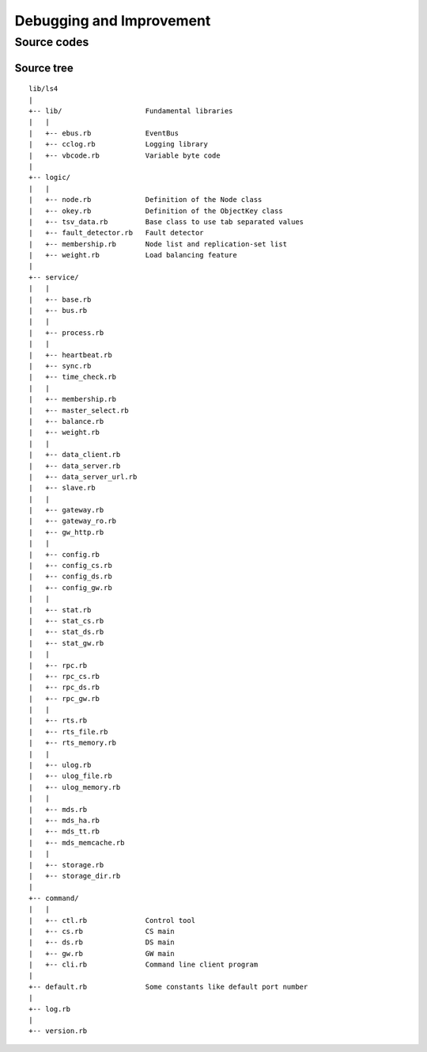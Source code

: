 .. _devel:

Debugging and Improvement
=====================================

.. TODO descrption

.. Share your knowledge
.. ----------------------
.. 
.. Share your questions and discoveries
.. ^^^^^^^^^^^^^^^^^^^^^^
.. 
.. Share your HOWTOs
.. ^^^^^^^^^^^^^^^^^^^^^^
.. 
.. Share your improvements
.. ^^^^^^^^^^^^^^^^^^^^^^
.. 
.. 
.. Getting the latest source codes
.. ----------------------


Source codes
----------------------

.. Asynchronous communication using MessagePack-RPC
.. ^^^^^^^^^^^^^^^^^^^^^^
.. 
.. EventBus
.. ^^^^^^^^^^^^^^^^^^^^^^
.. 
.. ProcessBus
.. ^^^^^^^^^^^^^^^^^^^^^^

Source tree
^^^^^^^^^^^^^^^^^^^^^^

::

    lib/ls4
    |
    +-- lib/                    Fundamental libraries
    |   |
    |   +-- ebus.rb             EventBus
    |   +-- cclog.rb            Logging library
    |   +-- vbcode.rb           Variable byte code
    |
    +-- logic/
    |   |
    |   +-- node.rb             Definition of the Node class
    |   +-- okey.rb             Definition of the ObjectKey class
    |   +-- tsv_data.rb         Base class to use tab separated values
    |   +-- fault_detector.rb   Fault detector
    |   +-- membership.rb       Node list and replication-set list
    |   +-- weight.rb           Load balancing feature
    |
    +-- service/
    |   |
    |   +-- base.rb
    |   +-- bus.rb
    |   |
    |   +-- process.rb
    |   |
    |   +-- heartbeat.rb
    |   +-- sync.rb
    |   +-- time_check.rb
    |   |
    |   +-- membership.rb
    |   +-- master_select.rb
    |   +-- balance.rb
    |   +-- weight.rb
    |   |
    |   +-- data_client.rb
    |   +-- data_server.rb
    |   +-- data_server_url.rb
    |   +-- slave.rb
    |   |
    |   +-- gateway.rb
    |   +-- gateway_ro.rb
    |   +-- gw_http.rb
    |   |
    |   +-- config.rb
    |   +-- config_cs.rb
    |   +-- config_ds.rb
    |   +-- config_gw.rb
    |   |
    |   +-- stat.rb
    |   +-- stat_cs.rb
    |   +-- stat_ds.rb
    |   +-- stat_gw.rb
    |   |
    |   +-- rpc.rb
    |   +-- rpc_cs.rb
    |   +-- rpc_ds.rb
    |   +-- rpc_gw.rb
    |   |
    |   +-- rts.rb
    |   +-- rts_file.rb
    |   +-- rts_memory.rb
    |   |
    |   +-- ulog.rb
    |   +-- ulog_file.rb
    |   +-- ulog_memory.rb
    |   |
    |   +-- mds.rb
    |   +-- mds_ha.rb
    |   +-- mds_tt.rb
    |   +-- mds_memcache.rb
    |   |
    |   +-- storage.rb
    |   +-- storage_dir.rb
    |
    +-- command/
    |   |
    |   +-- ctl.rb              Control tool
    |   +-- cs.rb               CS main
    |   +-- ds.rb               DS main
    |   +-- gw.rb               GW main
    |   +-- cli.rb              Command line client program
    |
    +-- default.rb              Some constants like default port number
    |
    +-- log.rb
    |
    +-- version.rb


.. Improving LS4
.. ----------------------
.. 
.. Writing storage engine
.. ^^^^^^^^^^^^^^^^^^^^^^
.. 
.. Writing MDS engine
.. ^^^^^^^^^^^^^^^^^^^^^^
.. 
.. Writing update log engine
.. ^^^^^^^^^^^^^^^^^^^^^^
.. 
.. Writing master node selector
.. ^^^^^^^^^^^^^^^^^^^^^^
.. 
.. Writing load-balancing engine
.. ^^^^^^^^^^^^^^^^^^^^^^
.. 
.. Adding statics item
.. ^^^^^^^^^^^^^^^^^^^^^^
.. 
.. Adding MessagePack-RPC API
.. ^^^^^^^^^^^^^^^^^^^^^^
.. 
.. Adding HTTP API
.. ^^^^^^^^^^^^^^^^^^^^^^

